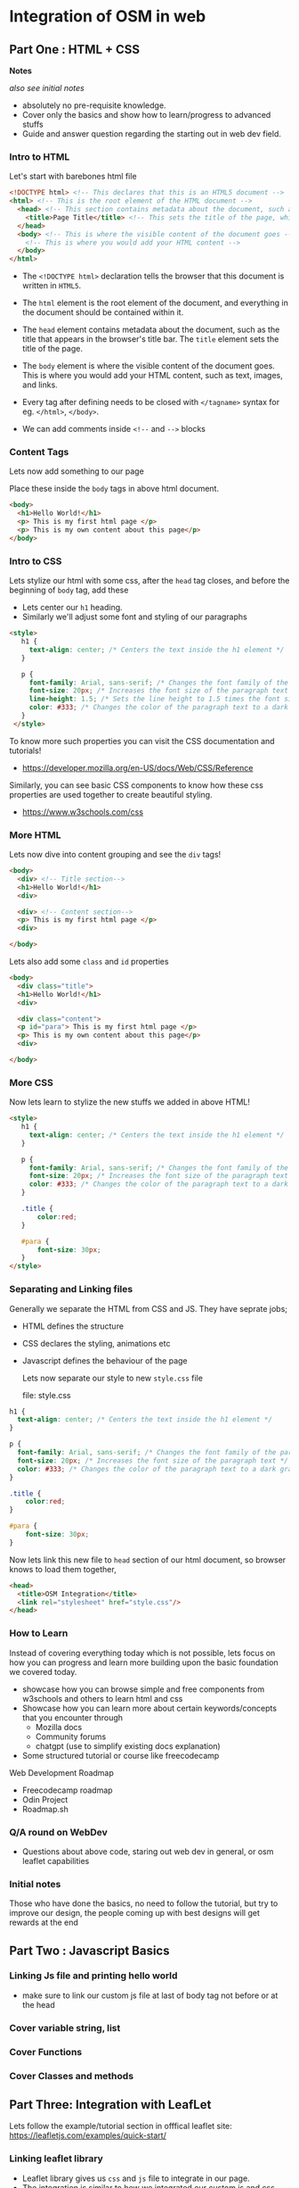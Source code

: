 * Integration of OSM in web
** Part One : HTML + CSS
*Notes*

/also see initial notes/

- absolutely no pre-requisite knowledge.
- Cover only the basics and show how to learn/progress to advanced stuffs
- Guide and answer question regarding the starting out in web dev field.


*** Intro to HTML

Let's start with barebones html file

#+begin_src html
  <!DOCTYPE html> <!-- This declares that this is an HTML5 document -->
  <html> <!-- This is the root element of the HTML document -->
    <head> <!-- This section contains metadata about the document, such as the title -->
      <title>Page Title</title> <!-- This sets the title of the page, which appears in the browser's title bar -->
    </head>
    <body> <!-- This is where the visible content of the document goes -->
      <!-- This is where you would add your HTML content -->
    </body>
  </html>
#+end_src

- The =<!DOCTYPE html>= declaration tells the browser that this document is written in =HTML5=.

- The =html= element is the root element of the document, and everything in the document should be contained within it.

- The =head= element contains metadata about the document, such as the title that appears in the browser's title bar. The =title= element sets the title of the page.

- The =body= element is where the visible content of the document goes. This is where you would add your HTML content, such as text, images, and links.

- Every tag after defining needs to be closed with =</tagname>= syntax for eg. =</html>=, =</body>=.

- We can add comments inside =<!--= and =-->= blocks

*** Content Tags

Lets now add something to our page

Place these inside the =body= tags in above html document.

#+begin_src html
  <body>
    <h1>Hello World!</h1>
    <p> This is my first html page </p>
    <p> This is my own content about this page</p>
  </body>
#+end_src

*** Intro to CSS

Lets stylize our html with some css,
after the =head= tag closes, and before the beginning of =body= tag, add these

- Lets center our =h1= heading.
- Similarly we'll adjust some font and styling of our paragraphs

#+begin_src html
   <style>
      h1 {
        text-align: center; /* Centers the text inside the h1 element */
      }

      p {
        font-family: Arial, sans-serif; /* Changes the font family of the paragraph text */
        font-size: 20px; /* Increases the font size of the paragraph text */
        line-height: 1.5; /* Sets the line height to 1.5 times the font size for easier reading */
        color: #333; /* Changes the color of the paragraph text to a dark gray */
      }
    </style>
#+end_src

To know more such properties you can visit the CSS documentation and tutorials!
- https://developer.mozilla.org/en-US/docs/Web/CSS/Reference

Similarly, you can see basic CSS components to know how these css properties are used together to create beautiful styling.
- https://www.w3schools.com/css

*** More HTML

Lets now dive into content grouping and see the =div= tags!
#+begin_src html
  <body>
    <div> <!-- Title section-->
    <h1>Hello World!</h1>
    <div>

    <div> <!-- Content section-->
    <p> This is my first html page </p>
    <div>

  </body>
#+end_src

Lets also add some =class= and =id= properties

#+begin_src html
  <body>
    <div class="title">
    <h1>Hello World!</h1>
    <div>

    <div class="content">
    <p id="para"> This is my first html page </p>
    <p> This is my own content about this page</p>
    <div>

  </body>
#+end_src

*** More CSS

Now lets learn to stylize the new stuffs we added in above HTML!

#+begin_src html
  <style>
     h1 {
       text-align: center; /* Centers the text inside the h1 element */
     }

     p {
       font-family: Arial, sans-serif; /* Changes the font family of the paragraph text */
       font-size: 20px; /* Increases the font size of the paragraph text */
       color: #333; /* Changes the color of the paragraph text to a dark gray */
     }

     .title {
         color:red;
     }

     #para {
         font-size: 30px;
     }
  </style>
#+end_src

*** Separating and Linking files

Generally we separate the HTML from CSS and JS. They have seprate jobs;
- HTML defines the structure
- CSS declares the styling, animations etc
- Javascript defines the behaviour of the page

  Lets now separate our style to new =style.css= file

  file: style.css
#+begin_src css
     h1 {
       text-align: center; /* Centers the text inside the h1 element */
     }

     p {
       font-family: Arial, sans-serif; /* Changes the font family of the paragraph text */
       font-size: 20px; /* Increases the font size of the paragraph text */
       color: #333; /* Changes the color of the paragraph text to a dark gray */
     }

     .title {
         color:red;
     }

     #para {
         font-size: 30px;
     }
#+end_src

Now lets link this new file to =head= section of our html document, so browser knows to load them together,

#+begin_src html
<head>
  <title>OSM Integration</title>
  <link rel="stylesheet" href="style.css"/>
</head>
#+end_src

*** How to Learn
Instead of covering everything today which is not possible, lets focus on how you can progress and learn more building upon the basic foundation we covered today.

- showcase how you can browse simple and free components from w3schools and others to learn html and css
- Showcase how you can learn more about certain keywords/concepts that you encounter through
  - Mozilla docs
  - Community forums
  - chatgpt (use to simplify existing docs explanation)
- Some structured tutorial or course like freecodecamp

Web Development Roadmap
- Freecodecamp roadmap
- Odin Project
- Roadmap.sh

*** Q/A round on WebDev
- Questions about above code, staring out web dev in general, or osm leaflet capabilities

*** Initial notes
Those who have done the basics, no need to follow the tutorial, but try to improve our design, the people coming up with best designs will get rewards at the end

** Part Two : Javascript Basics
*** Linking Js file and printing hello world
- make sure to link our custom js file at last of body tag not before or at the head
*** Cover variable string, list
*** Cover Functions
*** Cover Classes and methods
** Part Three: Integration with LeafLet
Lets follow the example/tutorial section in offfical leaflet site:
https://leafletjs.com/examples/quick-start/

*** Linking leaflet library

- Leaflet library gives us =css= and =js= file to integrate in our page.
- The integration is similar to how we integrated our custom js and css files.
- Make sure to add leaflet css and js files before our custom js and css files.

#+begin_src html
<head>
  <title>OSM Integration</title>

  <link rel="stylesheet" href="https://unpkg.com/leaflet@1.9.3/dist/leaflet.css"/>
  <script src="https://unpkg.com/leaflet@1.9.3/dist/leaflet.js"></script>

  <link rel="stylesheet" href="style.css">
</head>
#+end_src

*** Adding a simple map

- Leaflet library consists of premade classes and function for us to use in integrating maps quick and easy.
- The main class it exposes is =L= (L for leaflet), it has map method which returns a =map= object.
- Show how to find coordinate of you favorite place using gmaps or osm map

Lets add to our =script.js= file

#+begin_src js
  // show the openstreet map to ascol
  var ascolCoordinate = [27.71772, 85.31298]
  var zoomLevel = 18
  var map = L.map('map').setView(ascolCoordinate, zoomLevel);

  tileProperties = {maxZoom: 25}
  L.tileLayer('https://tile.openstreetmap.org/{z}/{x}/{y}.png', tileProperties).addTo(map);
#+end_src

Similarly, lets adjust our =style.css= file

#+begin_src css
#map {
  height: 300px;
  width: 400px;
}

body {
  margin: 30px;
}
#+end_src

*** Adding custom markers

#+begin_src javascript
  // Now add a blue marker
  var marker = L.marker(ascolCoordinate).addTo(map);
#+end_src

*** Adding popup in marker

#+begin_src javascript
  // Show simple text popup on that marker
  marker.bindPopup("<b>This is my college :)</b>").openPopup();
#+end_src

***

*** Tracking map clicks

#+begin_src js
  // Create a click tracker that detects the coordinate you click on the map
  var popup = L.popup();
  function onMapClick(e) {
    popup
        .setLatLng(e.latlng)
        .setContent("You clicked the map at " + e.latlng.toString())
        .openOn(map);
  }
 map.on('click', onMapClick);
#+end_src

** Final Code

The code inside the resulting three files: index.html, style.css and script.js is follows;

file : index.html
#+begin_src html
  <!doctype html>

  <head>
    <title>OSM Integration</title>

    <link rel="stylesheet" href="https://unpkg.com/leaflet@1.9.3/dist/leaflet.css"/>
    <script src="https://unpkg.com/leaflet@1.9.3/dist/leaflet.js"></script>

    <link rel="stylesheet" href="style.css">
  </head>

  <body>
      <div class="title">
      <h1>Hello World!</h1>
      <div>

      <div class="content">
      <p id="para"> This is my first html page </p>
      <p> Lets now integrate the osm map below </p>
      <div>

     <div id="map"></div>

     <script src="script.js"></script>
  </body>
  </html>
#+end_src

file: style.css
#+begin_src css
h1 {
  text-align: center; /* Centers the text inside the h1 element */
}

p {
  font-family: Arial, sans-serif; /* Changes the font family of the paragraph text */
  font-size: 20px; /* Increases the font size of the paragraph text */
  color: #333; /* Changes the color of the paragraph text to a dark gray */
}

.title {
  color: red;
}

#para {
  font-size: 30px;
}

#map {
  height: 300px;
  width: 400px;
}

body {
  margin: 30px;
}
#+end_src

file: script.js
#+begin_src js
  // show the openstreet map to ascol
  var ascolCoordinate = [27.71772, 85.31298]
  var zoomLevel = 18
  var map = L.map('map').setView(ascolCoordinate, zoomLevel);
  tileProperties = {maxZoom: 25}
  L.tileLayer('https://tile.openstreetmap.org/{z}/{x}/{y}.png', tileProperties).addTo(map);

  // Now add a blue marker
  var marker = L.marker(ascolCoordinate).addTo(map);

  // Show simple text popup on that marker
  marker.bindPopup("<b>This is my college</b>").openPopup();

  // Create a click tracker that detects the coordinate you click on the map
  var popup = L.popup();
  function onMapClick(e) {
    popup
        .setLatLng(e.latlng)
        .setContent("You clicked the map at " + e.latlng.toString())
        .openOn(map);
  }
 map.on('click', onMapClick);

#+end_src
